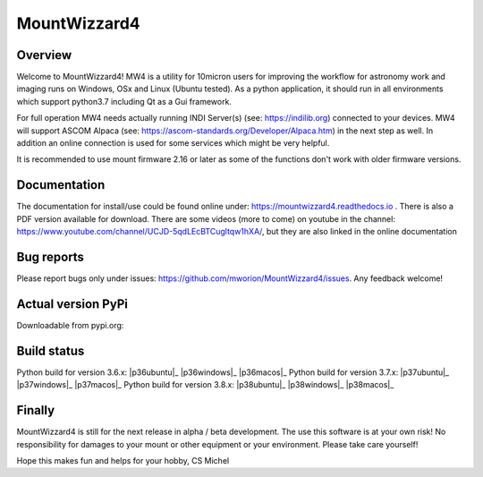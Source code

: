 MountWizzard4
=============

Overview
--------
Welcome to MountWizzard4! MW4 is a utility for 10micron users for improving the workflow for
astronomy work and imaging runs on Windows, OSx and Linux (Ubuntu tested). As a python
application, it should run in all environments which support python3.7 including
Qt as a Gui framework.

For full operation MW4 needs actually running INDI Server(s) (see: https://indilib.org)
connected to your devices. MW4 will support ASCOM Alpaca
(see: https://ascom-standards.org/Developer/Alpaca.htm) in the next step as well. In
addition an online connection is used for some services which might be very helpful.

It is recommended to use mount firmware 2.16 or later as some of the functions don't work
with older firmware versions.

Documentation
-------------
The documentation for install/use could be found online under:
https://mountwizzard4.readthedocs.io . There is also a PDF version available for download.
There are some videos (more to come) on youtube in the channel:
https://www.youtube.com/channel/UCJD-5qdLEcBTCugltqw1hXA/, but they are also linked in the
online documentation

Bug reports
-----------
Please report bugs only under issues: https://github.com/mworion/MountWizzard4/issues.
Any feedback welcome!

Actual version PyPi
-------------------
Downloadable from pypi.org:
    .. image:: https://img.shields.io/pypi/v/mountwizzard4.svg
        :target: https://pypi.python.org/pypi/mountwizzard4
        :alt: MountWizzard4's PyPI Status

Build status
------------
Python build for version 3.6.x: |p36ubuntu|_ |p36windows|_ |p36macos|_
Python build for version 3.7.x: |p37ubuntu|_ |p37windows|_ |p37macos|_
Python build for version 3.8.x: |p38ubuntu|_ |p38windows|_ |p38macos|_

Finally
-------
MountWizzard4 is still for the next release in alpha / beta development.
The use this software is at your own risk! No responsibility for damages to your mount or
other equipment or your environment. Please take care yourself!

Hope this makes fun and helps for your hobby, CS Michel

.. |p36ubuntu| image:: https://github.com/mworion/MountWizzard4/workflows/Python3.6%20Ubuntu/badge.svg
    :align: center
.. |p36windows| image:: https://github.com/mworion/MountWizzard4/workflows/Python3.6%20Windows/badge.svg
    :align: center
.. |p36macos| image:: https://github.com/mworion/MountWizzard4/workflows/Python3.6%20MacOS/badge.svg
    :align: center

.. |p37ubuntu| image:: https://github.com/mworion/MountWizzard4/workflows/Python3.7%20Ubuntu/badge.svg
    :align: center
.. |p37windows| image:: https://github.com/mworion/MountWizzard4/workflows/Python3.7%20Windows/badge.svg
    :align: center
.. |p37macos| image:: https://github.com/mworion/MountWizzard4/workflows/Python3.7%20MacOS/badge.svg
    :align: center

.. |p38ubuntu| image:: https://github.com/mworion/MountWizzard4/workflows/Python3.8%20Ubuntu/badge.svg
    :align: center
.. |p38windows| image:: https://github.com/mworion/MountWizzard4/workflows/Python3.8%20Windows/badge.svg
    :align: center
.. |p38macos| image:: https://github.com/mworion/MountWizzard4/workflows/Python3.8%20MacOS/badge.svg
    :align: center
